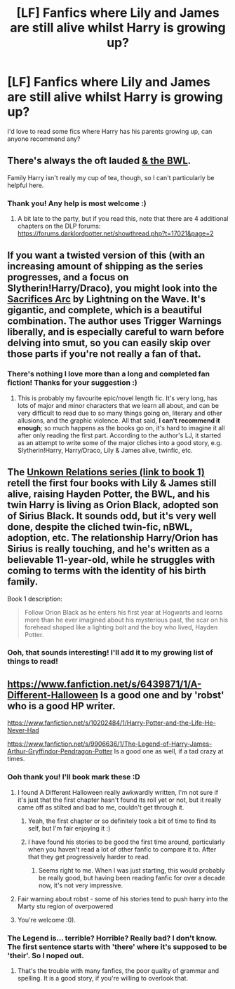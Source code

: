 #+TITLE: [LF] Fanfics where Lily and James are still alive whilst Harry is growing up?

* [LF] Fanfics where Lily and James are still alive whilst Harry is growing up?
:PROPERTIES:
:Author: owwlies
:Score: 13
:DateUnix: 1418843483.0
:DateShort: 2014-Dec-17
:FlairText: Request
:END:
I'd love to read some fics where Harry has his parents growing up, can anyone recommend any?


** There's always the oft lauded [[https://www.fanfiction.net/s/5353809/1/Harry-Potter-and-the-Boy-Who-Lived][& the BWL]].

Family Harry isn't really my cup of tea, though, so I can't particularly be helpful here.
:PROPERTIES:
:Author: snowywish
:Score: 4
:DateUnix: 1418871389.0
:DateShort: 2014-Dec-18
:END:

*** Thank you! Any help is most welcome :)
:PROPERTIES:
:Author: owwlies
:Score: 2
:DateUnix: 1418919625.0
:DateShort: 2014-Dec-18
:END:

**** A bit late to the party, but if you read this, note that there are 4 additional chapters on the DLP forums: [[https://forums.darklordpotter.net/showthread.php?t=17021&page=2]]
:PROPERTIES:
:Author: briefingsworth
:Score: 1
:DateUnix: 1419221086.0
:DateShort: 2014-Dec-22
:END:


** If you want a twisted version of this (with an increasing amount of shipping as the series progresses, and a focus on Slytherin!Harry/Draco), you might look into the [[https://www.fanfiction.net/s/2580283/1/Saving-Connor][Sacrifices Arc]] by Lightning on the Wave. It's gigantic, and complete, which is a beautiful combination. The author uses Trigger Warnings liberally, and is especially careful to warn before delving into smut, so you can easily skip over those parts if you're not really a fan of that.
:PROPERTIES:
:Author: Raeil
:Score: 2
:DateUnix: 1418876193.0
:DateShort: 2014-Dec-18
:END:

*** There's nothing I love more than a long and completed fan fiction! Thanks for your suggestion :)
:PROPERTIES:
:Author: owwlies
:Score: 2
:DateUnix: 1418919589.0
:DateShort: 2014-Dec-18
:END:

**** This is probably my favourite epic/novel length fic. It's very long, has lots of major and minor characters that we learn all about, and can be very difficult to read due to so many things going on, literary and other allusions, and the graphic violence. All that said, *I can't recommend it enough*; so much happens as the books go on, it's hard to imagine it all after only reading the first part. According to the author's LJ, it started as an attempt to write some of the major cliches into a good story, e.g. Slytherin!Harry, Harry/Draco, Lily & James alive, twinfic, etc.
:PROPERTIES:
:Author: alephnumber
:Score: 2
:DateUnix: 1418945382.0
:DateShort: 2014-Dec-19
:END:


** The [[https://www.fanfiction.net/s/2970733/1/Unknown-Relations-The-Philosopher-s-Stone][Unkown Relations series (link to book 1)]] retell the first four books with Lily & James still alive, raising Hayden Potter, the BWL, and his twin Harry is living as Orion Black, adopted son of Sirius Black. It sounds odd, but it's very well done, despite the cliched twin-fic, nBWL, adoption, etc. The relationship Harry/Orion has Sirius is really touching, and he's written as a believable 11-year-old, while he struggles with coming to terms with the identity of his birth family.

Book 1 description:

#+begin_quote
  Follow Orion Black as he enters his first year at Hogwarts and learns more than he ever imagined about his mysterious past, the scar on his forehead shaped like a lighting bolt and the boy who lived, Hayden Potter.
#+end_quote
:PROPERTIES:
:Author: alephnumber
:Score: 1
:DateUnix: 1418874666.0
:DateShort: 2014-Dec-18
:END:

*** Ooh, that sounds interesting! I'll add it to my growing list of things to read!
:PROPERTIES:
:Author: owwlies
:Score: 1
:DateUnix: 1418919613.0
:DateShort: 2014-Dec-18
:END:


** [[https://www.fanfiction.net/s/6439871/1/A-Different-Halloween]] Is a good one and by 'robst' who is a good HP writer.

[[https://www.fanfiction.net/s/10202484/1/Harry-Potter-and-the-Life-He-Never-Had]]

[[https://www.fanfiction.net/s/9906636/1/The-Legend-of-Harry-James-Arthur-Gryffindor-Pendragon-Potter]] Is a good one as well, if a tad crazy at times.
:PROPERTIES:
:Author: Torianism
:Score: -1
:DateUnix: 1418846875.0
:DateShort: 2014-Dec-17
:END:

*** Ooh thank you! I'll book mark these :D
:PROPERTIES:
:Author: owwlies
:Score: 2
:DateUnix: 1418849148.0
:DateShort: 2014-Dec-18
:END:

**** I found A Different Halloween really awkwardly written, I'm not sure if it's just that the first chapter hasn't found its roll yet or not, but it really came off as stilted and bad to me, couldn't get through it.
:PROPERTIES:
:Author: Warbandit
:Score: 6
:DateUnix: 1418856164.0
:DateShort: 2014-Dec-18
:END:

***** Yeah, the first chapter or so definitely took a bit of time to find its self, but I'm fair enjoying it :)
:PROPERTIES:
:Author: owwlies
:Score: 2
:DateUnix: 1418859007.0
:DateShort: 2014-Dec-18
:END:


***** I have found his stories to be good the first time around, particularly when you haven't read a lot of other fanfic to compare it to. After that they get progressively harder to read.
:PROPERTIES:
:Author: DZCreeper
:Score: 1
:DateUnix: 1419135832.0
:DateShort: 2014-Dec-21
:END:

****** Seems right to me. When I was just starting, this would probably be really good, but having been reading fanfic for over a decade now, it's not very impressive.
:PROPERTIES:
:Author: Warbandit
:Score: 1
:DateUnix: 1419138468.0
:DateShort: 2014-Dec-21
:END:


**** Fair warning about robst - some of his stories tend to push harry into the Marty stu region of overpowered
:PROPERTIES:
:Author: Anchupom
:Score: 6
:DateUnix: 1418857737.0
:DateShort: 2014-Dec-18
:END:


**** You're welcome :0).
:PROPERTIES:
:Author: Torianism
:Score: 1
:DateUnix: 1418849755.0
:DateShort: 2014-Dec-18
:END:


*** The Legend is... terrible? Horrible? Really bad? I don't know. The first sentence starts with 'there' where it's supposed to be 'their'. So I noped out.
:PROPERTIES:
:Author: the_long_way_round25
:Score: 1
:DateUnix: 1418929852.0
:DateShort: 2014-Dec-18
:END:

**** That's the trouble with many fanfics, the poor quality of grammar and spelling. It is a good story, if you're willing to overlook that.
:PROPERTIES:
:Author: Torianism
:Score: 1
:DateUnix: 1418930052.0
:DateShort: 2014-Dec-18
:END:
